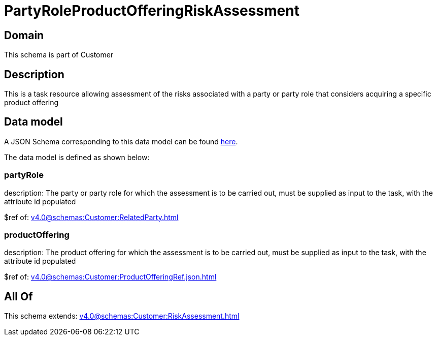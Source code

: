 = PartyRoleProductOfferingRiskAssessment

[#domain]
== Domain

This schema is part of Customer

[#description]
== Description

This is a task resource allowing assessment of the risks associated with a party or party role that considers acquiring a specific product offering


[#data_model]
== Data model

A JSON Schema corresponding to this data model can be found https://tmforum.org[here].

The data model is defined as shown below:


=== partyRole
description: The party or party role for which the assessment is to be carried out, must be supplied as input to the task, with the attribute id populated

$ref of: xref:v4.0@schemas:Customer:RelatedParty.adoc[]


=== productOffering
description: The product offering for which the assessment is to be carried out, must be supplied as input to the task, with the attribute id populated

$ref of: xref:v4.0@schemas:Customer:ProductOfferingRef.json.adoc[]


[#all_of]
== All Of

This schema extends: xref:v4.0@schemas:Customer:RiskAssessment.adoc[]
